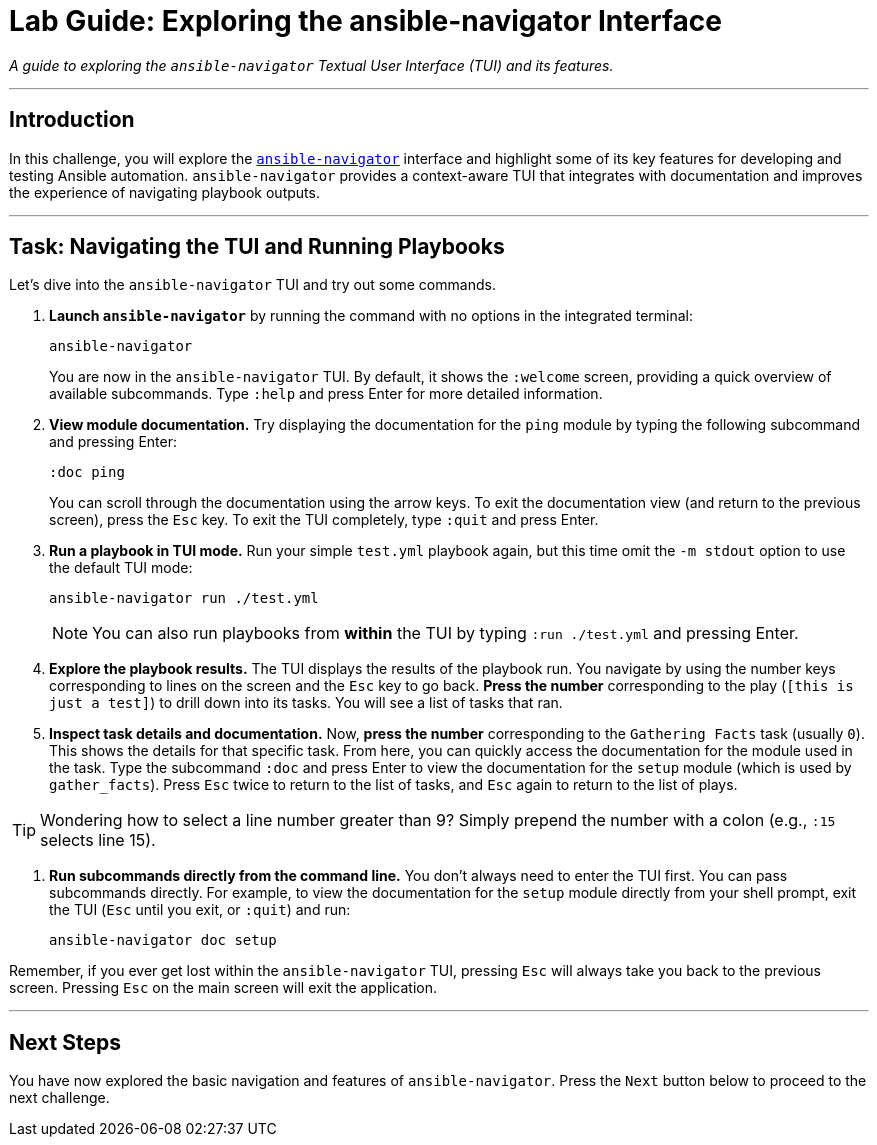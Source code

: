 = Lab Guide: Exploring the ansible-navigator Interface

_A guide to exploring the `ansible-navigator` Textual User Interface (TUI) and its features._

---

== Introduction

In this challenge, you will explore the link:https://github.com/ansible/ansible-navigator[`ansible-navigator`] interface and highlight some of its key features for developing and testing Ansible automation. `ansible-navigator` provides a context-aware TUI that integrates with documentation and improves the experience of navigating playbook outputs.

---

== Task: Navigating the TUI and Running Playbooks

Let's dive into the `ansible-navigator` TUI and try out some commands.

.   **Launch `ansible-navigator`** by running the command with no options in the integrated terminal:
+
[source,bash]
----
ansible-navigator
----
+
You are now in the `ansible-navigator` TUI. By default, it shows the `:welcome` screen, providing a quick overview of available subcommands. Type `:help` and press Enter for more detailed information.

.   **View module documentation.** Try displaying the documentation for the `ping` module by typing the following subcommand and pressing Enter:
+
[source,text]
----
:doc ping
----
+
You can scroll through the documentation using the arrow keys. To exit the documentation view (and return to the previous screen), press the `Esc` key. To exit the TUI completely, type `:quit` and press Enter.

.   **Run a playbook in TUI mode.** Run your simple `test.yml` playbook again, but this time omit the `-m stdout` option to use the default TUI mode:
+
[source,bash]
----
ansible-navigator run ./test.yml
----
+
NOTE: You can also run playbooks from *within* the TUI by typing `:run ./test.yml` and pressing Enter.

.   **Explore the playbook results.** The TUI displays the results of the playbook run. You navigate by using the number keys corresponding to lines on the screen and the `Esc` key to go back. **Press the number** corresponding to the play (`[this is just a test]`) to drill down into its tasks. You will see a list of tasks that ran.

.   **Inspect task details and documentation.** Now, **press the number** corresponding to the `Gathering Facts` task (usually `0`). This shows the details for that specific task. From here, you can quickly access the documentation for the module used in the task. Type the subcommand `:doc` and press Enter to view the documentation for the `setup` module (which is used by `gather_facts`). Press `Esc` twice to return to the list of tasks, and `Esc` again to return to the list of plays.

TIP: Wondering how to select a line number greater than 9? Simply prepend the number with a colon (e.g., `:15` selects line 15).

.   **Run subcommands directly from the command line.** You don't always need to enter the TUI first. You can pass subcommands directly. For example, to view the documentation for the `setup` module directly from your shell prompt, exit the TUI (`Esc` until you exit, or `:quit`) and run:
+
[source,bash]
----
ansible-navigator doc setup
----

Remember, if you ever get lost within the `ansible-navigator` TUI, pressing `Esc` will always take you back to the previous screen. Pressing `Esc` on the main screen will exit the application.

---
== Next Steps

You have now explored the basic navigation and features of `ansible-navigator`. Press the `Next` button below to proceed to the next challenge.
